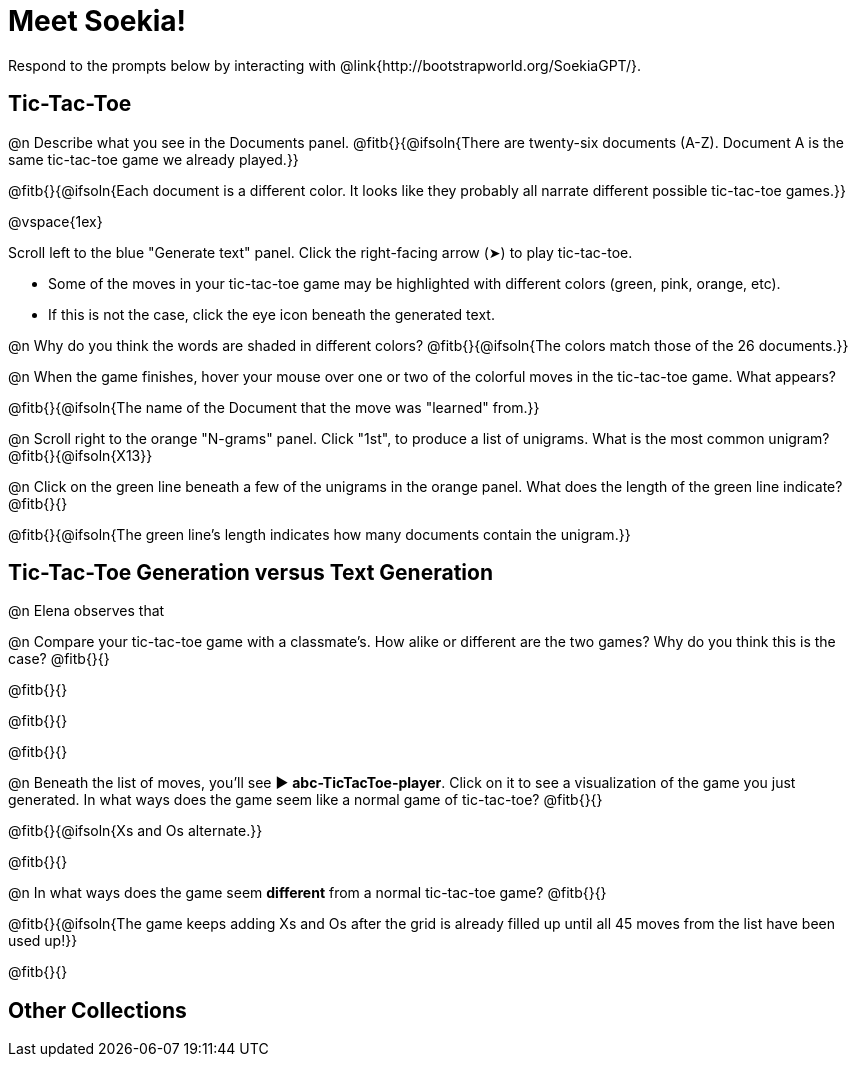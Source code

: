 = Meet Soekia!

Respond to the prompts below by interacting with @link{http://bootstrapworld.org/SoekiaGPT/}.

== Tic-Tac-Toe 

@n Describe what you see in the Documents panel. @fitb{}{@ifsoln{There are twenty-six documents (A-Z). Document A is the same tic-tac-toe game we already played.}}

@fitb{}{@ifsoln{Each document is a different color. It looks like they probably all narrate different possible tic-tac-toe games.}}

@vspace{1ex}

Scroll left to the blue "Generate text" panel. Click the right-facing arrow (&#x27A4;) to play tic-tac-toe.

- Some of the moves in your tic-tac-toe game may be highlighted with different colors (green, pink, orange, etc).
- If this is not the case, click the eye icon beneath the generated text.

@n Why do you think the words are shaded in different colors? @fitb{}{@ifsoln{The colors match those of the 26 documents.}}

@n When the game finishes, hover your mouse over one or two of the colorful moves in the tic-tac-toe game. What appears?

@fitb{}{@ifsoln{The name of the Document that the move was "learned" from.}}

@n Scroll right to the orange "N-grams" panel. Click "1st", to produce a list of unigrams. What is the most common unigram? @fitb{}{@ifsoln{X13}}

@n Click on the green line beneath a few of the unigrams in the orange panel. What does the length of the green line indicate? @fitb{}{}

@fitb{}{@ifsoln{The green line's length indicates how many documents contain the unigram.}}


== Tic-Tac-Toe Generation versus Text Generation


@n Elena observes that 



@n Compare your tic-tac-toe game with a classmate's. How alike or different are the two games? Why do you think this is the case? @fitb{}{}

@fitb{}{}

@fitb{}{}

@fitb{}{}

@n Beneath the list of moves, you'll see ▶️ *abc-TicTacToe-player*. Click on it to see a visualization of the game you just generated. In what ways does the game seem like a normal game of tic-tac-toe? @fitb{}{}

@fitb{}{@ifsoln{Xs and Os alternate.}}

@fitb{}{}

@n In what ways does the game seem *different* from a normal tic-tac-toe game? @fitb{}{}

@fitb{}{@ifsoln{The game keeps adding Xs and Os after the grid is already filled up until all 45 moves from the list have been used up!}}

@fitb{}{}

== Other Collections



